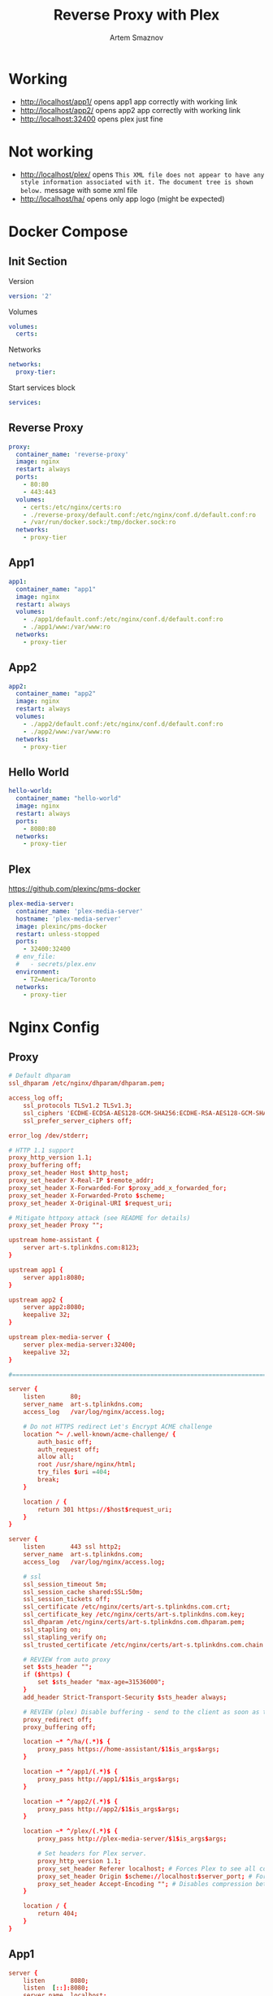 #+TITLE: Reverse Proxy with Plex
#+AUTHOR: Artem Smaznov
#+DESCRIPTION: Testing manual reverse proxy setup with plex as actual app
#+STARTUP: overview
#+auto_tangle: t

* Working
+ [[http://localhost/app1/]] opens app1 app correctly with working link
+ [[http://localhost/app2/]] opens app2 app correctly with working link
+ [[http://localhost:32400]] opens plex just fine

* Not working
+ [[http://localhost/plex/]] opens ~This XML file does not appear to have any style information associated with it. The document tree is shown below.~ message with some xml file
+ http://localhost/ha/ opens only app logo (might be expected)

* Docker Compose
:PROPERTIES:
:header-args: :tangle docker-compose.yml
:END:
** Init Section
Version
#+begin_src yaml
version: '2'
#+end_src

Volumes
#+begin_src yaml
volumes:
  certs:
#+end_src

Networks
#+begin_src yaml
networks:
  proxy-tier:
#+end_src

Start services block
#+begin_src yaml
services:
#+end_src

** Reverse Proxy
#+begin_src yaml
  proxy:
    container_name: 'reverse-proxy'
    image: nginx
    restart: always
    ports:
      - 80:80
      - 443:443
    volumes:
      - certs:/etc/nginx/certs:ro
      - ./reverse-proxy/default.conf:/etc/nginx/conf.d/default.conf:ro
      - /var/run/docker.sock:/tmp/docker.sock:ro
    networks:
      - proxy-tier
#+end_src

** App1
#+begin_src yaml
  app1:
    container_name: "app1"
    image: nginx
    restart: always
    volumes:
      - ./app1/default.conf:/etc/nginx/conf.d/default.conf:ro
      - ./app1/www:/var/www:ro
    networks:
      - proxy-tier
#+end_src

** App2
#+begin_src yaml
  app2:
    container_name: "app2"
    image: nginx
    restart: always
    volumes:
      - ./app2/default.conf:/etc/nginx/conf.d/default.conf:ro
      - ./app2/www:/var/www:ro
    networks:
      - proxy-tier
#+end_src

** Hello World
#+begin_src yaml
  hello-world:
    container_name: "hello-world"
    image: nginx
    restart: always
    ports:
      - 8080:80
    networks:
      - proxy-tier
#+end_src

** Plex
https://github.com/plexinc/pms-docker
#+begin_src yaml
  plex-media-server:
    container_name: 'plex-media-server'
    hostname: 'plex-media-server'
    image: plexinc/pms-docker
    restart: unless-stopped
    ports:
      - 32400:32400
    # env_file:
    #   - secrets/plex.env
    environment:
      - TZ=America/Toronto
    networks:
      - proxy-tier
#+end_src

* Nginx Config
** Proxy
#+begin_src conf :tangle reverse-proxy/default.conf
# Default dhparam
ssl_dhparam /etc/nginx/dhparam/dhparam.pem;

access_log off;
    ssl_protocols TLSv1.2 TLSv1.3;
    ssl_ciphers 'ECDHE-ECDSA-AES128-GCM-SHA256:ECDHE-RSA-AES128-GCM-SHA256:ECDHE-ECDSA-AES256-GCM-SHA384:ECDHE-RSA-AES256-GCM-SHA384:ECDHE-ECDSA-CHACHA20-POLY1305:ECDHE-RSA-CHACHA20-POLY1305:DHE-RSA-AES128-GCM-SHA256:DHE-RSA-AES256-GCM-SHA384';
    ssl_prefer_server_ciphers off;

error_log /dev/stderr;

# HTTP 1.1 support
proxy_http_version 1.1;
proxy_buffering off;
proxy_set_header Host $http_host;
proxy_set_header X-Real-IP $remote_addr;
proxy_set_header X-Forwarded-For $proxy_add_x_forwarded_for;
proxy_set_header X-Forwarded-Proto $scheme;
proxy_set_header X-Original-URI $request_uri;

# Mitigate httpoxy attack (see README for details)
proxy_set_header Proxy "";

upstream home-assistant {
    server art-s.tplinkdns.com:8123;
}

upstream app1 {
    server app1:8080;
}

upstream app2 {
    server app2:8080;
    keepalive 32;
}

upstream plex-media-server {
    server plex-media-server:32400;
    keepalive 32;
}

#===============================================================================

server {
    listen       80;
    server_name  art-s.tplinkdns.com;
    access_log   /var/log/nginx/access.log;

    # Do not HTTPS redirect Let's Encrypt ACME challenge
    location ^~ /.well-known/acme-challenge/ {
        auth_basic off;
        auth_request off;
        allow all;
        root /usr/share/nginx/html;
        try_files $uri =404;
        break;
    }

    location / {
        return 301 https://$host$request_uri;
    }
}

server {
    listen       443 ssl http2;
    server_name  art-s.tplinkdns.com;
    access_log   /var/log/nginx/access.log;

    # ssl
    ssl_session_timeout 5m;
    ssl_session_cache shared:SSL:50m;
    ssl_session_tickets off;
    ssl_certificate /etc/nginx/certs/art-s.tplinkdns.com.crt;
    ssl_certificate_key /etc/nginx/certs/art-s.tplinkdns.com.key;
    ssl_dhparam /etc/nginx/certs/art-s.tplinkdns.com.dhparam.pem;
    ssl_stapling on;
    ssl_stapling_verify on;
    ssl_trusted_certificate /etc/nginx/certs/art-s.tplinkdns.com.chain.pem;

    # REVIEW from auto proxy
    set $sts_header "";
    if ($https) {
        set $sts_header "max-age=31536000";
    }
    add_header Strict-Transport-Security $sts_header always;

    # REVIEW (plex) Disable buffering - send to the client as soon as the data is received from Plex.
    proxy_redirect off;
    proxy_buffering off;

    location ~* ^/ha/(.*)$ {
        proxy_pass https://home-assistant/$1$is_args$args;
    }

    location ~* ^/app1/(.*)$ {
        proxy_pass http://app1/$1$is_args$args;
    }

    location ~* ^/app2/(.*)$ {
        proxy_pass http://app2/$1$is_args$args;
    }

    location ~* ^/plex/(.*)$ {
        proxy_pass http://plex-media-server/$1$is_args$args;

        # Set headers for Plex server.
        proxy_http_version 1.1;
        proxy_set_header Referer localhost; # Forces Plex to see all connections from the proxy as local
        proxy_set_header Origin $scheme://localhost:$server_port; # Forces Plex to see all connections from the proxy as local
        proxy_set_header Accept-Encoding ""; # Disables compression between Plex and Nginx
    }

    location / {
        return 404;
    }
}
#+end_src

** App1
#+begin_src conf :tangle app1/default.conf
server {
    listen       8080;
    listen  [::]:8080;
    server_name  localhost;

    root /var/www;

    location / {
        index  index.html index.htm;
    }

    location /sub {
        index  sub.html;
    }
}
#+end_src

** App2
#+begin_src conf :tangle app2/default.conf
server {
    listen       8080;
    listen  [::]:8080;
    server_name  localhost;

    root /var/www;

    location / {
        index  index.html index.htm;
    }

    location /sub {
        index  sub.html;
    }
}
#+end_src

* index.html
** App1
#+begin_src html :tangle app1/www/index.html
<!DOCTYPE html>
<html>
  <head>
    <title>Artem Title!</title>
    <style>
      html {
        color-scheme: light dark;
      }
      body {
        width: 35em;
        margin: 0 auto;
        font-family: Tahoma, Verdana, Arial, sans-serif;
      }
    </style>
  </head>
  <body>
    <h1>App 1!</h1>
    <a href="sub/">Link</a>
    <p>
      If you see this page, the nginx web server is successfully installed and
      working. Further configuration is required.
    </p>

    <p>
      For online documentation and support please refer to
      <a href="http://nginx.org/">nginx.org</a>.<br />
      Commercial support is available at
      <a href="http://nginx.com/">nginx.com</a>.
    </p>

    <p><em>Thank you for using nginx.</em></p>
  </body>
</html>
#+end_src

#+begin_src html :tangle app1/www/sub/sub.html
OK 1
#+end_src

** App2
#+begin_src html :tangle app2/www/index.html
<!DOCTYPE html>
<html>
  <head>
    <title>Artem Title!</title>
    <style>
      html {
        color-scheme: light dark;
      }
      body {
        width: 35em;
        margin: 0 auto;
        font-family: Tahoma, Verdana, Arial, sans-serif;
      }
    </style>
  </head>
  <body>
    <h1>App 2!</h1>
    <a href="sub/">Link</a>
    <p>
      If you see this page, the nginx web server is successfully installed and
      working. Further configuration is required.
    </p>

    <p>
      For online documentation and support please refer to
      <a href="http://nginx.org/">nginx.org</a>.<br />
      Commercial support is available at
      <a href="http://nginx.com/">nginx.com</a>.
    </p>

    <p><em>Thank you for using nginx.</em></p>
  </body>
</html>
#+end_src

#+begin_src html :tangle app2/www/sub/sub.html
OK 2
#+end_src
